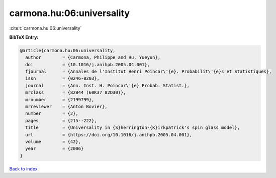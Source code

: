 carmona.hu:06:universality
==========================

:cite:t:`carmona.hu:06:universality`

**BibTeX Entry:**

.. code-block:: bibtex

   @article{carmona.hu:06:universality,
     author        = {Carmona, Philippe and Hu, Yueyun},
     doi           = {10.1016/j.anihpb.2005.04.001},
     fjournal      = {Annales de l'Institut Henri Poincar\'{e}. Probabilit\'{e}s et Statistiques},
     issn          = {0246-0203},
     journal       = {Ann. Inst. H. Poincar\'{e} Probab. Statist.},
     mrclass       = {82B44 (60K37 82D30)},
     mrnumber      = {2199799},
     mrreviewer    = {Anton Bovier},
     number        = {2},
     pages         = {215--222},
     title         = {Universality in {S}herrington-{K}irkpatrick's spin glass model},
     url           = {https://doi.org/10.1016/j.anihpb.2005.04.001},
     volume        = {42},
     year          = {2006}
   }

`Back to index <../By-Cite-Keys.html>`_
